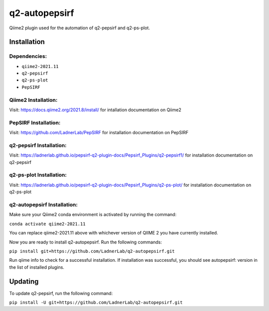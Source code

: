 q2-autopepsirf
==============

Qiime2 plugin used for the automation of q2-pepsirf and
q2-ps-plot.

Installation
------------


Dependencies:
`````````````

- ``qiime2-2021.11``
- ``q2-pepsirf``
- ``q2-ps-plot``
- ``PepSIRF``

Qiime2 Installation:
````````````````````

Visit: https://docs.qiime2.org/2021.8/install/ for intallation documentation on Qiime2

PepSIRF Installation:
``````````````````````

Visit: https://github.com/LadnerLab/PepSIRF for installation documentation on PepSIRF

q2-pepsirf Installation:
`````````````````````````

Visit: https://ladnerlab.github.io/pepsirf-q2-plugin-docs/Pepsirf_Plugins/q2-pepsirf1/ 
for installation documentation on q2-pepsirf

q2-ps-plot Installation:
`````````````````````````

Visit: https://ladnerlab.github.io/pepsirf-q2-plugin-docs/Pepsirf_Plugins/q2-ps-plot/ 
for installation documentation on q2-ps-plot

q2-autopepsirf Installation:
````````````````````````````

Make sure your Qiime2 conda environment is activated by running the command: 

``conda activate qiime2-2021.11``

You can replace qiime2-2021.11 above with whichever version of QIIME 2 you have currently installed.

Now you are ready to install q2-autopepsirf. Run the following commands:

``pip install git+https://github.com/LadnerLab/q2-autopepsirf.git``

Run qiime info to check for a successful installation. If installation was successful, you should see autopepsirf: version in the list of installed plugins.

Updating
--------

To update q2-pepsirf, run the following command:

``pip install -U git+https://github.com/LadnerLab/q2-autopepsirf.git``
